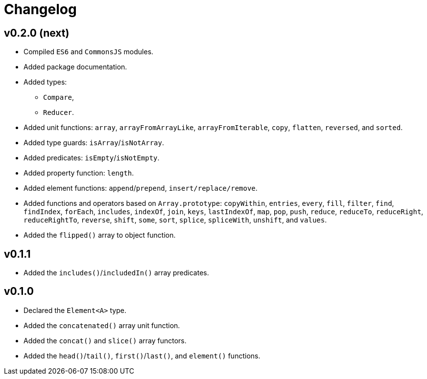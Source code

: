 = Changelog

== v0.2.0 (next)

* Compiled `ES6` and `CommonsJS` modules.
* Added package documentation.
* Added types:
** `Compare`,
** `Reducer`.
* Added unit functions: `array`, `arrayFromArrayLike`, `arrayFromIterable`, `copy`, `flatten`, `reversed`, and `sorted`.
* Added type guards: `isArray`/`isNotArray`.
* Added predicates: `isEmpty`/`isNotEmpty`.
* Added property function: `length`.
* Added element functions: `append`/`prepend`, `insert/replace/remove`.
* Added functions and operators based on `Array.prototype`: `copyWithin`, `entries`, `every`, `fill`, `filter`, `find`,
`findIndex`, `forEach`, `includes`, `indexOf`, `join`, `keys`, `lastIndexOf`, `map`, `pop`, `push`, `reduce`,
`reduceTo`, `reduceRight`, `reduceRightTo`, `reverse`, `shift`, `some`, `sort`, `splice`, `spliceWith`, `unshift`,
and `values`.
* Added the `flipped()` array to object function.

== v0.1.1

* Added the `includes()`/`includedIn()` array predicates.

== v0.1.0

* Declared the `Element<A>` type.
* Added the `concatenated()` array unit function.
* Added the `concat()` and `slice()` array functors.
* Added the `head()`/`tail()`, `first()`/`last()`, and `element()` functions.
